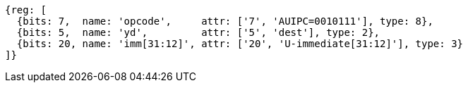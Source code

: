//lui-auipc

[wavedrom, ,svg]
....
{reg: [
  {bits: 7,  name: 'opcode',     attr: ['7', 'AUIPC=0010111'], type: 8},
  {bits: 5,  name: 'yd',         attr: ['5', 'dest'], type: 2},
  {bits: 20, name: 'imm[31:12]', attr: ['20', 'U-immediate[31:12]'], type: 3}
]}
....
